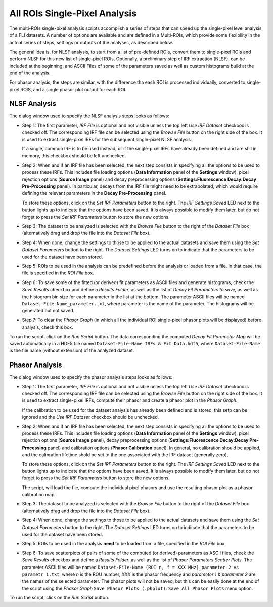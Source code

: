 .. _alligator-all-rois-single-pixel-analysis:

All ROIs Single-Pixel Analysis
==============================

The multi-ROIs single-pixel analysis scripts accomplish a series of steps that 
can speed up the single-pixel level analysis of a FLI datasets. A number of 
options are available and are defined in a Multi-ROIs, which provide some 
flexibility in the actual series of steps, settings or outputs of the analyses, 
as described below.

The general idea is, for NLSF analysis,  to start from a list of pre-defined ROIs, 
convert them to single-pixel ROIs and perform NLSF for this 
new list of single-pixel ROIs. Optionally, a preliminary step of IRF extraction 
(NLSF), can be included at the beginning, and ASCII Files of some of the 
parameters saved as well as custom histograms build at the end of the analysis.

For phasor analysis, the steps are similar, with the difference tha each ROI is 
processed individually, converted to single-pixel ROIS, and a single phasor plot 
output for each ROI.

.. _all-rois-single-pixel-nlsf:

NLSF Analysis
+++++++++++++

The dialog window used to specify the NLSF analysis steps looks as follows:

.. image:: images/AlliGator-Miulti-ROIs-NLSF-Analysis-Dialog.png
   :align: center

- Step 1: The first parameter, *IRF File* is optional and not visible unless 
  the top left *Use IRF Dataset* checkbox is checked off. The corresponding IRF 
  file can be selected using the *Browse File* button on the right side of the 
  box. It is used to extract single-pixel IRFs for the subsequent single-pixel 
  NLSF analysis.

  If a single, common IRF is to be used instead, or if the single-pixel IRFs 
  have already been defined and are still in memory, this checkbox should be left 
  unchecked.

- Step 2: When and if an IRF file has been selected, the next step consists in 
  specifying all the options to be used to process these IRFs. This includes 
  file loading options (**Data Information** panel of the **Settings** window), 
  pixel rejection options (**Source Image** panel) and decay preprocessing 
  options (**Settings:Fluorescence Decay:Decay Pre-Processing** panel). In 
  particular, decays from the IRF file might need to be extrapolated, which 
  would require defining the relevant parameters in the **Decay Pre-Processing** 
  panel.
  
  To store these options, click on the *Set IRF Parameters* button to the right. 
  The *IRF Settings Saved* LED next to the button lights up to indicate that 
  the options have been saved. It is always possible to modify them later, but 
  do not forget to press the *Set IRF Parameters* button to store the new options.

- Step 3: The dataset to be analyzed is selected with the *Browse File* button 
  to the right of the *Dataset File* box (alternatively drag and drop the file 
  into the *Dataset File* box).

- Step 4: When done, change the settings to those to be applied to the actual 
  datasets and save them using the *Set Dataset Parameters* button to the right. 
  The *Dataset Settings* LED turns on to indicate that the parameters to be used 
  for the dataset have been stored.
  
- Step 5: ROIs to be used in the analysis can be predefined before the analysis 
  or loaded from a file. In that case, the file is specified in the   *ROI File* 
  box.
  
- Step 6: To save some of the fitted (or derived) fit parameters as ASCII files 
  and generate histograms, check the *Save Results* checkbox and define a 
  *Results Folder*, as well as the list of *Decay Fit Parameters to save*, as 
  well as the histogram bin size for each parameter in the list at the bottom. 
  The parameter ASCII files will be named ``Dataset-File-Name_parameter.txt``, 
  where parameter is the name of the parameter. The histograms will be generated 
  but not saved.

- Step 7: To clear the *Phasor Graph* (in which all the individual ROI 
  single-pixel phasor plots will be displayed) before analysis, check this box.

To run the script, click on the *Run Script* button. The data corresponding the 
computed *Decay Fit Parameter Map* will be saved automatically in a HDF5 file 
named ``Dataset-File-Name IRFs & Fit Data.hdf5``, where ``Dataset-File-Name`` 
is the file name (without extension) of the analyzed dataset.

.. _all-rois-single-pixel-phasor:

Phasor Analysis
+++++++++++++++

The dialog window used to specify the phasor analysis steps looks as follows:

.. image:: images/AlliGator-Miulti-ROIs-Phasor-Analysis-Dialog.png
   :align: center

- Step 1: The first parameter, *IRF File* is optional and not visible unless 
  the top left *Use IRF Dataset* checkbox is checked off. The corresponding IRF 
  file can be selected using the *Browse File* button on the right side of the 
  box. It is used to extract single-pixel IRFs, compute their phasor and create 
  a phasor plot in the *Phasor Graph*.

  If the calibration to be used for the dataset analysis has already been 
  defined and is stored, this setp can be ignored and the *Use IRF Dataset* 
  checkbox should be unchecked.

- Step 2: When and if an IRF file has been selected, the next step consists in 
  specifying all the options to be used to process these IRFs. This includes 
  file loading options (**Data Information** panel of the **Settings** window), 
  pixel rejection options (**Source Image** panel), decay preprocessing 
  options (**Settings:Fluorescence Decay:Decay Pre-Processing** panel) and 
  calibration options (**Phasor Calibration** panel). In general, no calibration 
  should be applied, and the calibration lifetime shold be set to the one 
  associated with the IRF dataset (generally zero),
  
  To store these options, click on the *Set IRF Parameters* button to the right. 
  The *IRF Settings Saved* LED next to the button lights up to indicate that 
  the options have been saved. It is always possible to modify them later, but 
  do not forget to press the *Set IRF Parameters* button to store the new options.
  
  The script, will load the file, compute the individual pixel phasors and use 
  the resulting phasor plot as a phasor calibration map.

- Step 3: The dataset to be analyzed is selected with the *Browse File* button 
  to the right of the *Dataset File* box (alternatively drag and drop the file 
  into the *Dataset File* box).

- Step 4: When done, change the settings to those to be applied to the actual 
  datasets and save them using the *Set Dataset Parameters* button to the right. 
  The *Dataset Settings* LED turns on to indicate that the parameters to be used 
  for the dataset have been stored.
  
- Step 5: ROIs to be used in the analysis **need** to be loaded from a file, 
  specified in the *ROI File* box.
  
- Step 6: To save scatterplots of pairs of some of the computed (or derived) 
  parameters as ASCII files, check the *Save Results* checkbox and define a 
  *Results Folder*, as well as the list of *Phasor Parameters Scatter Plots*.
  The parameter ASCII files will be named ``Dataset-File-Name (ROI n, f = XXX 
  MHz)_parameter 2 vs parametr 1.txt``, where *n* is the ROU number, *XXX* is 
  the phasor frequency and *parameter 1* & *parameter 2* are the names of the 
  selected parameter. The phasor plots will not be saved, but this can be easily 
  done at the end of the script using the *Phasor Graph* ``Save Phasor Plots 
  (.phplot):Save All Phasor Plots`` menu option.

To run the script, click on the *Run Script* button.